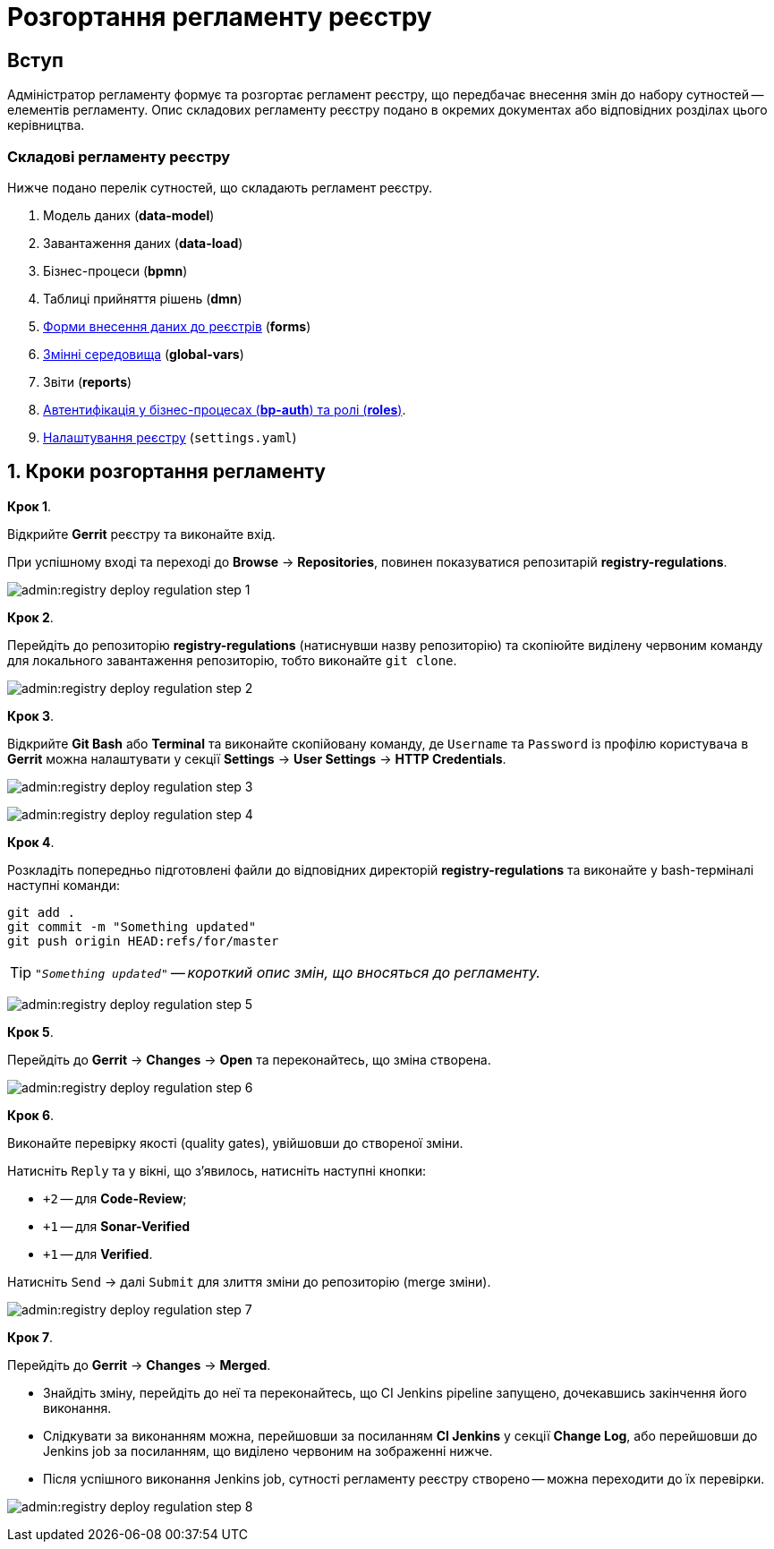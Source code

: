 = Розгортання регламенту реєстру

== Вступ

Адміністратор регламенту формує та розгортає регламент реєстру, що передбачає внесення змін до набору сутностей -- елементів регламенту. Опис складових регламенту реєстру подано в окремих документах або відповідних розділах цього керівництва.

=== Складові регламенту реєстру

Нижче подано перелік сутностей, що складають регламент реєстру.

. Модель даних (**data-model**)
. Завантаження даних (**data-load**)
. Бізнес-процеси (**bpmn**)
. Таблиці прийняття рішень (**dmn**)
. xref:admin:registry-admin-modelling-forms.adoc[Форми внесення даних до реєстрів] (**forms**)
. xref:admin:global-vars.adoc[Змінні середовища] (**global-vars**)
. Звіти (**reports**)
. xref:admin:roles-rbac-bp-modelling.adoc[Автентифікація у бізнес-процесах (**bp-auth**) та ролі (**roles**)].
. xref:admin:regulation-settings.adoc[Налаштування реєстру] (`settings.yaml`)

:sectnums:
:sectanchors:

== Кроки розгортання регламенту

.**Крок 1**.
Відкрийте **Gerrit** реєстру та виконайте вхід.

При успішному вході та переході до **Browse** -> **Repositories**, повинен показуватися репозитарій **registry-regulations**.

image:admin:registry-deploy-regulation-step-1.png[]

.**Крок 2**.

Перейдіть до репозиторію **registry-regulations** (натиснувши назву репозиторію) та скопіюйте виділену червоним команду для локального завантаження репозиторію, тобто виконайте `git clone`.

image:admin:registry-deploy-regulation-step-2.png[]

.**Крок 3**. +

Відкрийте **Git Bash** або **Terminal** та виконайте скопійовану команду, де `Username` та `Password` із профілю користувача в **Gerrit** можна налаштувати у секції **Settings** -> **User Settings** → **HTTP Credentials**.

image:admin:registry-deploy-regulation-step-3.png[]

image:admin:registry-deploy-regulation-step-4.png[]

.**Крок 4**.
Розкладіть попередньо підготовлені файли до відповідних директорій **registry-regulations** та виконайте у bash-терміналі наступні команди:

[source, bash]
----
git add .
git commit -m "Something updated"
git push origin HEAD:refs/for/master
----
TIP: `_"Something updated"` -- короткий опис змін, що вносяться до регламенту._

image:admin:registry-deploy-regulation-step-5.png[]

.**Крок 5**.

Перейдіть до **Gerrit** → **Changes** → **Open** та переконайтесь, що зміна створена.

image:admin:registry-deploy-regulation-step-6.png[]

.**Крок 6**.

Виконайте перевірку якості (quality gates), увійшовши до створеної зміни.

Натисніть `Reply` та у вікні, що з’явилось, натисніть наступні кнопки:

* `+2` -- для **Code-Review**;

* `+1` -- для **Sonar-Verified**

* `+1` -- для **Verified**.

Натисніть `Send` → далі `Submit` для злиття зміни до репозиторію (merge зміни).

image:admin:registry-deploy-regulation-step-7.png[]

.**Крок 7**.

Перейдіть до **Gerrit** -> **Changes** -> **Merged**.

* Знайдіть зміну, перейдіть до неї та переконайтесь, що CI Jenkins pipeline запущено, дочекавшись закінчення його виконання.
* Слідкувати за виконанням можна, перейшовши за посиланням **CI Jenkins** у секції **Change Log**, або перейшовши до Jenkins job за посиланням, що виділено червоним на зображенні нижче.
* Після успішного виконання Jenkins job, сутності регламенту реєстру створено -- можна переходити до їх перевірки.

image:admin:registry-deploy-regulation-step-8.png[]